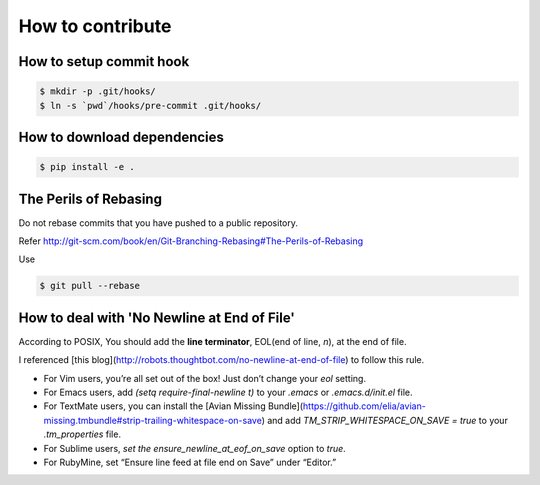 How to contribute
=================

How to setup commit hook
------------------------

.. code-block:: console

   $ mkdir -p .git/hooks/
   $ ln -s `pwd`/hooks/pre-commit .git/hooks/


How to download dependencies
----------------------------

.. code-block:: console

   $ pip install -e .


The Perils of Rebasing
----------------------

Do not rebase commits that you have pushed to a public repository.

Refer http://git-scm.com/book/en/Git-Branching-Rebasing#The-Perils-of-Rebasing

Use

.. code-block:: console

   $ git pull --rebase


How to deal with 'No Newline at End of File'
------------

According to POSIX, You should add the **line terminator**, EOL(end of line, `\n`), at the end of file.

I referenced [this blog](http://robots.thoughtbot.com/no-newline-at-end-of-file) to follow this rule.

* For Vim users, you’re all set out of the box! Just don’t change your `eol` setting.
* For Emacs users, add `(setq require-final-newline t)` to your `.emacs` or `.emacs.d/init.el` file.
* For TextMate users, you can install the [Avian Missing Bundle](https://github.com/elia/avian-missing.tmbundle#strip-trailing-whitespace-on-save) and add `TM_STRIP_WHITESPACE_ON_SAVE = true` to your `.tm_properties` file.
* For Sublime users, `set the ensure_newline_at_eof_on_save` option to `true`.
* For RubyMine, set “Ensure line feed at file end on Save” under “Editor.”


